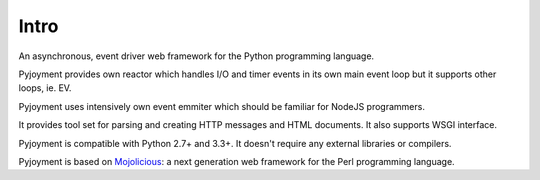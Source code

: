 Intro
=====

An asynchronous, event driver web framework for the Python programming language.

Pyjoyment provides own reactor which handles I/O and timer events in its own
main event loop but it supports other loops, ie. EV.

Pyjoyment uses intensively own event emmiter which should be familiar for NodeJS
programmers.

It provides tool set for parsing and creating HTTP messages and HTML documents.
It also supports WSGI interface.

Pyjoyment is compatible with Python 2.7+ and 3.3+. It doesn't require any
external libraries or compilers.

Pyjoyment is based on `Mojolicious <http://mojolicio.us>`_: a next generation
web framework for the Perl programming language.
